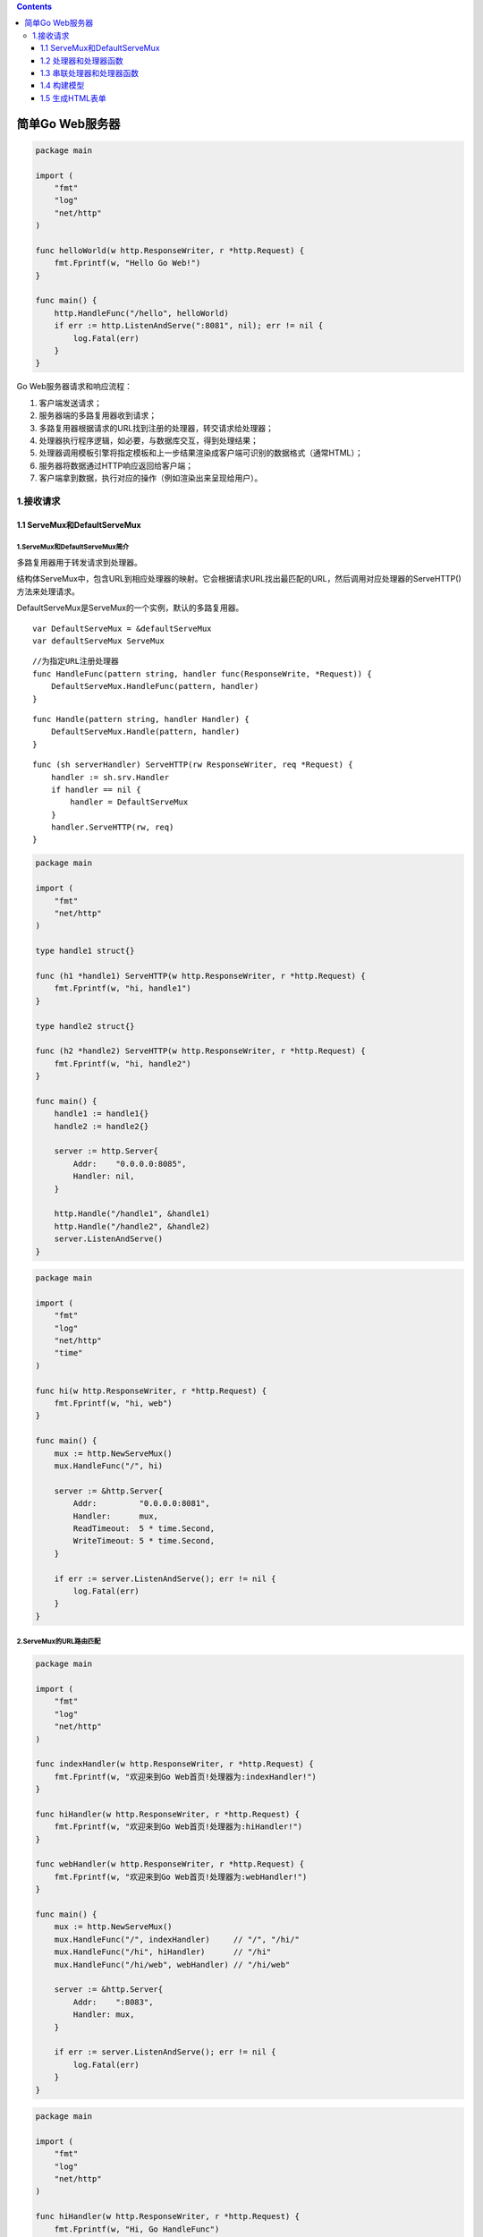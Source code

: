 .. contents::
   :depth: 3
..

简单Go Web服务器
================

.. code:: go

   package main

   import (
       "fmt"
       "log"
       "net/http"
   )

   func helloWorld(w http.ResponseWriter, r *http.Request) {
       fmt.Fprintf(w, "Hello Go Web!")
   }

   func main() {
       http.HandleFunc("/hello", helloWorld)
       if err := http.ListenAndServe(":8081", nil); err != nil {
           log.Fatal(err)
       }
   }

Go Web服务器请求和响应流程：

1. 客户端发送请求；
2. 服务器端的多路复用器收到请求；
3. 多路复用器根据请求的URL找到注册的处理器，转交请求给处理器；
4. 处理器执行程序逻辑，如必要，与数据库交互，得到处理结果；
5. 处理器调用模板引擎将指定模板和上一步结果渲染成客户端可识别的数据格式（通常HTML）；
6. 服务器将数据通过HTTP响应返回给客户端；
7. 客户端拿到数据，执行对应的操作（例如渲染出来呈现给用户）。

1.接收请求
----------

1.1 ServeMux和DefaultServeMux
~~~~~~~~~~~~~~~~~~~~~~~~~~~~~

1.ServeMux和DefaultServeMux简介
^^^^^^^^^^^^^^^^^^^^^^^^^^^^^^^

多路复用器用于转发请求到处理器。

结构体ServeMux中，包含URL到相应处理器的映射。它会根据请求URL找出最匹配的URL，然后调用对应处理器的ServeHTTP()方法来处理请求。

DefaultServeMux是ServeMux的一个实例，默认的多路复用器。

::

   var DefaultServeMux = &defaultServeMux
   var defaultServeMux ServeMux

::

   //为指定URL注册处理器
   func HandleFunc(pattern string, handler func(ResponseWrite, *Request)) {
       DefaultServeMux.HandleFunc(pattern, handler)
   }

::

   func Handle(pattern string, handler Handler) {
       DefaultServeMux.Handle(pattern, handler)
   }

::

   func (sh serverHandler) ServeHTTP(rw ResponseWriter, req *Request) {
       handler := sh.srv.Handler
       if handler == nil {
           handler = DefaultServeMux
       }
       handler.ServeHTTP(rw, req)
   }

.. code:: go

   package main

   import (
       "fmt"
       "net/http"
   )

   type handle1 struct{}

   func (h1 *handle1) ServeHTTP(w http.ResponseWriter, r *http.Request) {
       fmt.Fprintf(w, "hi, handle1")
   }

   type handle2 struct{}

   func (h2 *handle2) ServeHTTP(w http.ResponseWriter, r *http.Request) {
       fmt.Fprintf(w, "hi, handle2")
   }

   func main() {
       handle1 := handle1{}
       handle2 := handle2{}

       server := http.Server{
           Addr:    "0.0.0.0:8085",
           Handler: nil,
       }

       http.Handle("/handle1", &handle1)
       http.Handle("/handle2", &handle2)
       server.ListenAndServe()
   }

.. code:: go

   package main

   import (
       "fmt"
       "log"
       "net/http"
       "time"
   )

   func hi(w http.ResponseWriter, r *http.Request) {
       fmt.Fprintf(w, "hi, web")
   }

   func main() {
       mux := http.NewServeMux()
       mux.HandleFunc("/", hi)

       server := &http.Server{
           Addr:         "0.0.0.0:8081",
           Handler:      mux,
           ReadTimeout:  5 * time.Second,
           WriteTimeout: 5 * time.Second,
       }

       if err := server.ListenAndServe(); err != nil {
           log.Fatal(err)
       }
   }

2.ServeMux的URL路由匹配
^^^^^^^^^^^^^^^^^^^^^^^

.. code:: go

   package main

   import (
       "fmt"
       "log"
       "net/http"
   )

   func indexHandler(w http.ResponseWriter, r *http.Request) {
       fmt.Fprintf(w, "欢迎来到Go Web首页!处理器为:indexHandler!")
   }

   func hiHandler(w http.ResponseWriter, r *http.Request) {
       fmt.Fprintf(w, "欢迎来到Go Web首页!处理器为:hiHandler!")
   }

   func webHandler(w http.ResponseWriter, r *http.Request) {
       fmt.Fprintf(w, "欢迎来到Go Web首页!处理器为:webHandler!")
   }

   func main() {
       mux := http.NewServeMux()
       mux.HandleFunc("/", indexHandler)     // "/", "/hi/"
       mux.HandleFunc("/hi", hiHandler)      // "/hi"
       mux.HandleFunc("/hi/web", webHandler) // "/hi/web"

       server := &http.Server{
           Addr:    ":8083",
           Handler: mux,
       }

       if err := server.ListenAndServe(); err != nil {
           log.Fatal(err)
       }
   }

.. code:: go

   package main

   import (
       "fmt"
       "log"
       "net/http"
   )

   func hiHandler(w http.ResponseWriter, r *http.Request) {
       fmt.Fprintf(w, "Hi, Go HandleFunc")
   }

   type welcomeHandler struct {
       Name string
   }

   func (h welcomeHandler) ServeHTTP(w http.ResponseWriter, r *http.Request) {
       fmt.Fprintf(w, "Hi, %s", h.Name)
   }

   func main() {
       mux := http.NewServeMux()
       mux.HandleFunc("/hi", hiHandler)
       mux.Handle("/welcome/goweb", welcomeHandler{Name: "test"})

       server := &http.Server{
           Addr:    ":8085",
           Handler: mux,
       }

       if err := server.ListenAndServe(); err != nil {
           log.Fatal(err)
       }
   }

3.HttpRouter简介
^^^^^^^^^^^^^^^^

使用变量实现URL模式匹配。

.. code:: go

   package main

   import (
       "log"
       "net/http"

       "github.com/julienschmidt/httprouter"
   )

   func Index(w http.ResponseWriter, r *http.Request, _ httprouter.Params) {
       w.Write([]byte("Index"))
   }

   func main() {
       router := httprouter.New()
       router.GET("/", Index)
       log.Fatal(http.ListenAndServe(":8082", router))
   }

\**URL包括两种匹配模式：/user/:name精确匹配、/employee/*name匹配所有的模式。*\*

.. code:: go

   package main

   import (
       "net/http"

       "github.com/julienschmidt/httprouter"
   )

   func main() {
       router := httprouter.New()
       router.GET("/MainData", func(w http.ResponseWriter, r *http.Request, _ httprouter.Params) {
           w.Write([]byte("default get"))
       })
       router.POST("/MainData", func(w http.ResponseWriter, r *http.Request, _ httprouter.Params) {
           w.Write([]byte("default post"))
       })
       //精确匹配
       router.GET("/user/name", func(w http.ResponseWriter, r *http.Request, p httprouter.Params) {
           w.Write([]byte("user name:" + p.ByName("name")))
       })
       //匹配所有
       router.GET("/employee/*name", func(w http.ResponseWriter, r *http.Request, p httprouter.Params) {
           w.Write([]byte("employee name:" + p.ByName("name")))
       })
       http.ListenAndServe(":8081", router)
   }

**Handler处理链处理不同二级域名**

.. code:: go

   package main

   import (
       "log"
       "net/http"
       "github.com/julienschmidt/httprouter"
   )

   type HostMap map[string]http.Handler

   func (hs HostMap) ServeHTTP(w http.ResponseWriter, r *http.Request) {
       //根据域名获取对应的Handler路由，然后调用处理（分发机制）
       if handler := hs[r.Host]; handler != nil {
           handler.ServeHTTP(w, r)
       } else {
           http.Error(w, "Forbidden", 403)
       }
   }

   func main() {
       userRouter := httprouter.New()
       userRouter.GET("/", func(w http.ResponseWriter, r *http.Request, p httprouter.Params) {
           w.Write([]byte("sub1"))
       })

       dataRouter := httprouter.New()
       dataRouter.GET("/", func(w http.ResponseWriter, r *http.Request, _ httprouter.Params) {
           w.Write([]byte("sub2"))
       })

       //分别用于处理不同的二级域名
       hs := make(HostMap)
       hs["sub1.localhost:8888"] = userRouter
       hs["sub2.localhost:8888"] = dataRouter

       log.Fatal(http.ListenAndServe(":8888", hs))
   }

httprouter提供了很方便的静态文件服务，可以把一个目录托管在服务器上，以供访问。

::

   router.ServeFiles("/static/*filepath",http.Dir("./"))

.. code:: go

   package main

   import (
       "log"
       "net/http"

       "github.com/julienschmidt/httprouter"
   )

   func main() {
       router := httprouter.New()
       //访问静态文件
       router.ServeFiles("/static/*filepath", http.Dir("./"))
       log.Fatal(http.ListenAndServe(":8086", router))
   }

httprouter
异常捕获，httprouter允许使用者，设置PanicHandler用于处理HTTP请求中发生的panic。

.. code:: go

   package main
    
   import (
       "fmt"
       "log"
       "net/http"
    
       "github.com/julienschmidt/httprouter"
   )
    
   func Index(w http.ResponseWriter, r *http.Request, _ httprouter.Params) {
       panic("error")
   }
    
   func main() {
       router := httprouter.New()
       router.GET("/", Index)
     //捕获异常
       router.PanicHandler = func(w http.ResponseWriter, r *http.Request, v interface{}) {
           w.WriteHeader(http.StatusInternalServerError)
           fmt.Fprintf(w, "error:%s", v)
       }
       log.Fatal(http.ListenAndServe(":8080", router))
   }

httprouter还有不少有用的小功能，比如对404进行处理，我们通过设置Router.NotFound来实现，我们看看Router这个结构体的配置，可以发现更多有用的功能。

.. code:: go

   type Router struct {
       //是否通过重定向，给路径自定加斜杠
       RedirectTrailingSlash bool
       //是否通过重定向，自动修复路径，比如双斜杠等自动修复为单斜杠
       RedirectFixedPath bool
       //是否检测当前请求的方法被允许
       HandleMethodNotAllowed bool
       //是否自定答复OPTION请求
       HandleOPTIONS bool
       //404默认处理
       NotFound http.Handler
       //不被允许的方法默认处理
       MethodNotAllowed http.Handler
       //异常统一处理
       PanicHandler func(http.ResponseWriter, *http.Request, interface{})
   }

1.2 处理器和处理器函数
~~~~~~~~~~~~~~~~~~~~~~

处理器是实现了Handler接口的结构。

::

   type Handler interface {
       func ServeHTTP(w ResponseWriter, r *Request)
   }

.. code:: go

   package main

   import (
       "fmt"
       "log"
       "net/http"
   )

   type WelcomeHandler struct {
       Language string
   }

   func (h WelcomeHandler) ServeHTTP(w http.ResponseWriter, r *http.Request) {
       fmt.Fprintf(w, "%s", h.Language)
   }

   func main() {
       mux := http.NewServeMux()
       mux.Handle("/cn", WelcomeHandler{Language: "欢迎一起来学Go Web!"})
       mux.Handle("/en", WelcomeHandler{Language: "Welcome you, let's learn Go Web!"})

       server := &http.Server{
           Addr:    ":8082",
           Handler: mux,
       }

       if err := server.ListenAndServe(); err != nil {
           log.Fatal(err)
       }
   }

处理器函数实现了匿名函数func(w http.ResponseWriter, r \*http.Request)。

.. code:: go

   func (mux *ServeMux) HandleFunc(pattern string, handler func(http.ResponseWriter, *http.Request)) {
       if handler == nil {
           panic("http: nil handler")
       }
       mux.Handle(pattern, HandlerFunc(handler))
   }

.. code:: go

   type HandlerFunc func(w ResponseWriter, r *Request)
   func (f HandlerFunc) ServeHTTP(w ResponseWriter, r *Request) {
       f(w, r)
   }

1.3 串联处理器和处理器函数
~~~~~~~~~~~~~~~~~~~~~~~~~~

.. code:: go

   package main

   import (
       "fmt"
       "net/http"
       "reflect"
       "runtime"
   )

   func hello(w http.ResponseWriter, r *http.Request) {
       fmt.Fprintf(w, "Hello")
   }

   func log(h http.HandlerFunc) http.HandlerFunc {
       return func(w http.ResponseWriter, r *http.Request) {
           name := runtime.FuncForPC(reflect.ValueOf(h).Pointer()).Name()
           fmt.Println("Handler function called  - " + name)
           h(w, r)
       }
   }

   func main() {
       server := http.Server{
           Addr: "127.0.0.1:8080",
       }
       http.HandleFunc("/hello", log(hello))
       server.ListenAndServe()
   }

1.4 构建模型
~~~~~~~~~~~~

构建模型增删查改数据库。

.. code:: sql

   create table if not exists user (
       uid bigint auto_increment primary key,
       name varchar(20) default '' null,
       phone varchar(20) default '' null
   ) charset=utf8mb4 ;

.. code:: go

   package model

   import (
       "database/sql"
       "fmt"
       _ "github.com/go-sql-driver/mysql"
   )

   var DB *sql.DB

   type User struct {
       Uid   int
       Name  string
       Phone string
   }

   //初始化数据库连接
   func init()  {
       DB, _ = sql.Open("mysql",
           "root:123456@tcp(127.0.0.1:3306)/chapter3")
   }

   //获取用户信息
   func GetUser(uid int) (u User) {
       // 非常重要：确保QueryRow之后调用Scan方法，否则持有的数据库链接不会被释放
       err := DB.QueryRow("select uid, name, phone from `user` where uid=?", uid).Scan(&u.Uid, &u.Name, &u.Phone)
       if err != nil {
           fmt.Printf("scan failed, err:%v\n", err)
           return
       }
       return u
   }

1.5 生成HTML表单
~~~~~~~~~~~~~~~~

view/t3.html

.. code:: html

   <!DOCTYPE html>
   <html>
     <head>
       <meta http-equiv="Content-Type" content="text/html; charset=utf-8">
       <title>Welcome to my page</title>
     </head>
     <body>
       <ul>
       {{range .}}
           <h1 style="text-align:center">{{.}}</h1>
       {{end}}
           <h1 style="text-align:center">Welcome to my page</h1>
           <p style="text-align:center">this is the user info page</p>
       </ul>
     </body>
   </html>

.. code:: go

   package controller

   import (
       "fmt"
       "gitee.com/shirdonl/goWebActualCombat/chapter3/model"
       "html/template"
       "net/http"
       "strconv"
   )

   type UserController struct {
   }

   func (c UserController) GetUser(w http.ResponseWriter, r *http.Request)  {
       query := r.URL.Query()
       uid, _ := strconv.Atoi(query["uid"][0])

       //此处调用模型从数据库中获取数据
       user := model.GetUser(uid)
       fmt.Println(user)

       t, _ := template.ParseFiles("view/t3.html")
       userInfo := []string{user.Name, user.Phone}
       t.Execute(w, userInfo)
   }

.. code:: go

   package main

   import (
       "gitee.com/shirdonl/goWebActualCombat/chapter3/controller"
       "log"
       "net/http"
   )

   func main() {
       http.HandleFunc("/getUser", controller.UserController{}.GetUser)
       if err := http.ListenAndServe(":8088", nil); err != nil {
           log.Fatal(err)
       }
   }
